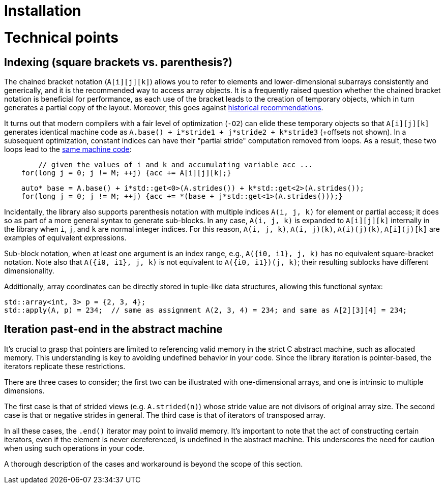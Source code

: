 [#technical]

= Installation

:idprefix: technical_

# Technical points

## Indexing (square brackets vs. parenthesis?)

The chained bracket notation (`A[i][j][k]`) allows you to refer to elements and lower-dimensional subarrays consistently and generically, and it is the recommended way to access array objects.
It is a frequently raised question whether the chained bracket notation is beneficial for performance, as each use of the bracket leads to the creation of temporary objects, which in turn generates a partial copy of the layout.
Moreover, this goes against link:https://isocpp.org/wiki/faq/operator-overloading#matrix-subscript-op[historical recommendations].

It turns out that modern compilers with a fair level of optimization (`-O2`) can elide these temporary objects so that `A[i][j][k]` generates identical machine code as `A.base() + i*stride1 + j*stride2 + k*stride3` (+offsets not shown).
In a subsequent optimization, constant indices can have their "partial stride" computation removed from loops. 
As a result, these two loops lead to the link:https://godbolt.org/z/ncqrjnMvo[same machine code]:

```cpp
	// given the values of i and k and accumulating variable acc ...
    for(long j = 0; j != M; ++j) {acc += A[i][j][k];}
```
```cpp
    auto* base = A.base() + i*std::get<0>(A.strides()) + k*std::get<2>(A.strides());
    for(long j = 0; j != M; ++j) {acc += *(base + j*std::get<1>(A.strides()));}
```

Incidentally, the library also supports parenthesis notation with multiple indices `A(i, j, k)` for element or partial access;
it does so as part of a more general syntax to generate sub-blocks.
In any case, `A(i, j, k)` is expanded to `A[i][j][k]` internally in the library when `i`, `j`, and `k` are normal integer indices.
For this reason, `A(i, j, k)`, `A(i, j)(k)`, `A(i)(j)(k)`, `A[i](j)[k]` are examples of equivalent expressions.

Sub-block notation, when at least one argument is an index range, e.g., `A({i0, i1}, j, k)` has no equivalent square-bracket notation.
Note also that `A({i0, i1}, j, k)` is not equivalent to `A({i0, i1})(j, k)`; their resulting sublocks have different dimensionality.

Additionally, array coordinates can be directly stored in tuple-like data structures, allowing this functional syntax:

```cpp
std::array<int, 3> p = {2, 3, 4};
std::apply(A, p) = 234;  // same as assignment A(2, 3, 4) = 234; and same as A[2][3][4] = 234;
```

## Iteration past-end in the abstract machine

It's crucial to grasp that pointers are limited to referencing valid memory in the strict C abstract machine, such as allocated memory.
This understanding is key to avoiding undefined behavior in your code.
Since the library iteration is pointer-based, the iterators replicate these restrictions.

There are three cases to consider; the first two can be illustrated with one-dimensional arrays, and one is intrinsic to multiple dimensions.

The first case is that of strided views (e.g. `A.strided(n)`) whose stride value are not divisors of original array size.
The second case is that or negative strides in general.
The third case is that of iterators of transposed array.

In all these cases, the `.end()` iterator may point to invalid memory. 
It's important to note that the act of constructing certain iterators, even if the element is never dereferenced, is undefined in the abstract machine.
This underscores the need for caution when using such operations in your code.

A thorough description of the cases and workaround is beyond the scope of this section.
